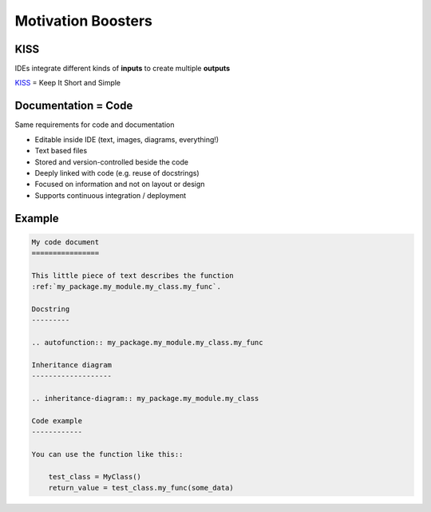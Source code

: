 Motivation Boosters
-------------------

KISS
~~~~

.. image:: /_static/code_ide.png

IDEs integrate different kinds of **inputs** to create multiple **outputs**

.. container:: small

   `KISS <https://en.wikipedia.org/wiki/KISS_principle>`_ = Keep It Short and Simple

Documentation = Code
~~~~~~~~~~~~~~~~~~~~

Same requirements for code and documentation

.. container:: small

   * Editable inside IDE (text, images, diagrams, everything!)
   * Text based files
   * Stored and version-controlled beside the code
   * Deeply linked with code (e.g. reuse of docstrings)
   * Focused on information and not on layout or design
   * Supports continuous integration / deployment

Example
~~~~~~~

.. code-block:: rst

   My code document
   ================

   This little piece of text describes the function
   :ref:`my_package.my_module.my_class.my_func`.

   Docstring
   ---------

   .. autofunction:: my_package.my_module.my_class.my_func

   Inheritance diagram
   -------------------

   .. inheritance-diagram:: my_package.my_module.my_class

   Code example
   ------------

   You can use the function like this::

       test_class = MyClass()
       return_value = test_class.my_func(some_data)

